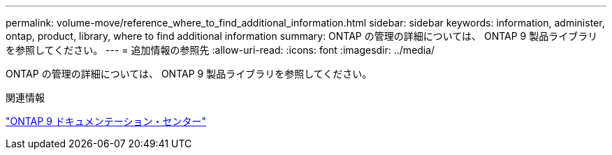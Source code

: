 ---
permalink: volume-move/reference_where_to_find_additional_information.html 
sidebar: sidebar 
keywords: information, administer, ontap, product, library, where to find additional information 
summary: ONTAP の管理の詳細については、 ONTAP 9 製品ライブラリを参照してください。 
---
= 追加情報の参照先
:allow-uri-read: 
:icons: font
:imagesdir: ../media/


[role="lead"]
ONTAP の管理の詳細については、 ONTAP 9 製品ライブラリを参照してください。

.関連情報
https://docs.netapp.com/ontap-9/index.jsp["ONTAP 9 ドキュメンテーション・センター"]
